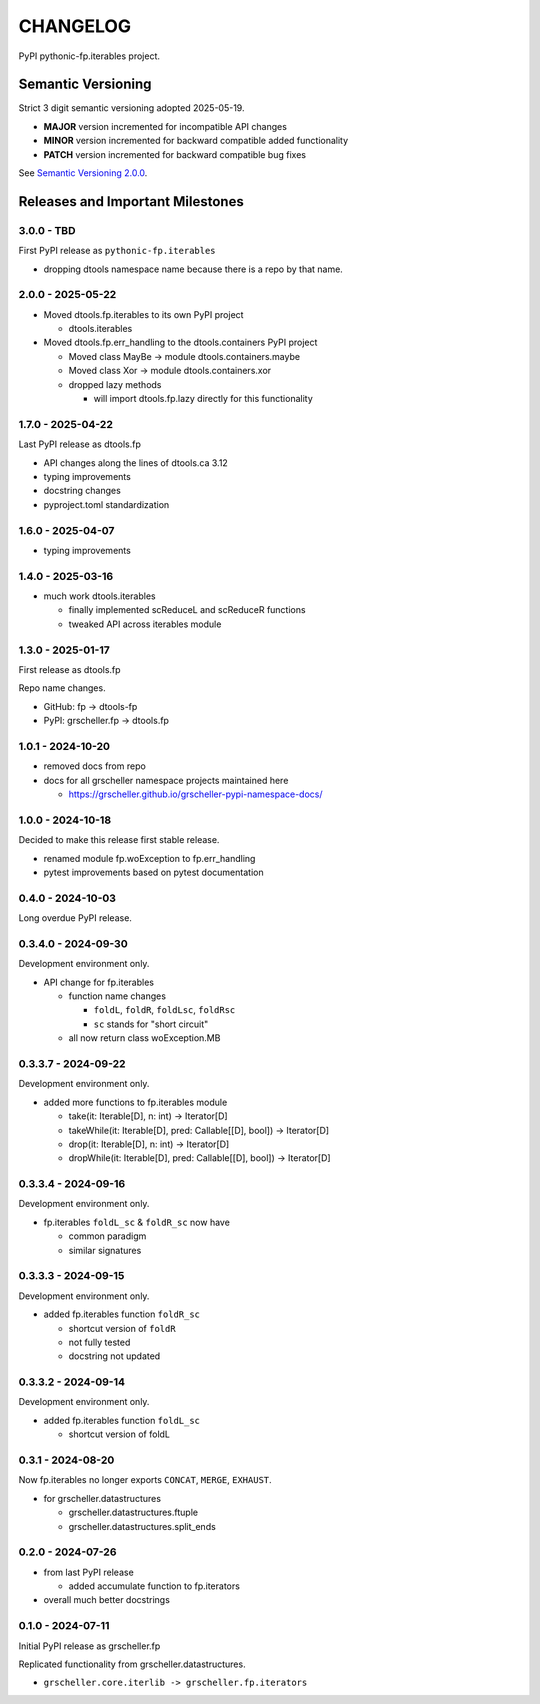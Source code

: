 CHANGELOG
=========

PyPI pythonic-fp.iterables project.

Semantic Versioning
-------------------

Strict 3 digit semantic versioning adopted 2025-05-19.

- **MAJOR** version incremented for incompatible API changes
- **MINOR** version incremented for backward compatible added functionality
- **PATCH** version incremented for backward compatible bug fixes

See `Semantic Versioning 2.0.0 <https://semver.org>`_.

Releases and Important Milestones
---------------------------------

3.0.0 - TBD
~~~~~~~~~~~

First PyPI release as ``pythonic-fp.iterables``

- dropping dtools namespace name because there is a repo by that name.

2.0.0 - 2025-05-22
~~~~~~~~~~~~~~~~~~

- Moved dtools.fp.iterables to its own PyPI project

  - dtools.iterables

- Moved dtools.fp.err_handling to the dtools.containers PyPI project

  - Moved class MayBe -> module dtools.containers.maybe
  - Moved class Xor -> module dtools.containers.xor
  - dropped lazy methods

    - will import dtools.fp.lazy directly for this functionality

1.7.0 - 2025-04-22
~~~~~~~~~~~~~~~~~~

Last PyPI release as dtools.fp

- API changes along the lines of dtools.ca 3.12
- typing improvements
- docstring changes
- pyproject.toml standardization

1.6.0 - 2025-04-07
~~~~~~~~~~~~~~~~~~

- typing improvements

1.4.0 - 2025-03-16
~~~~~~~~~~~~~~~~~~

- much work dtools.iterables

  - finally implemented scReduceL and scReduceR functions
  - tweaked API across iterables module

1.3.0 - 2025-01-17
~~~~~~~~~~~~~~~~~~

First release as dtools.fp

Repo name changes.

- GitHub: fp -> dtools-fp
- PyPI: grscheller.fp -> dtools.fp

1.0.1 - 2024-10-20
~~~~~~~~~~~~~~~~~~

- removed docs from repo
- docs for all grscheller namespace projects maintained here
 
  - https://grscheller.github.io/grscheller-pypi-namespace-docs/

1.0.0 - 2024-10-18
~~~~~~~~~~~~~~~~~~

Decided to make this release first stable release.

- renamed module fp.woException to fp.err_handling
- pytest improvements based on pytest documentation

0.4.0 - 2024-10-03
~~~~~~~~~~~~~~~~~~

Long overdue PyPI release.

0.3.4.0 - 2024-09-30
~~~~~~~~~~~~~~~~~~~~

Development environment only.

- API change for fp.iterables

  - function name changes

    - ``foldL``, ``foldR``, ``foldLsc``, ``foldRsc``
    - ``sc`` stands for "short circuit"

  - all now return class woException.MB

0.3.3.7 - 2024-09-22
~~~~~~~~~~~~~~~~~~~~

Development environment only.

- added more functions to fp.iterables module

  - take(it: Iterable[D], n: int) -> Iterator[D]
  - takeWhile(it: Iterable[D], pred: Callable\[[D], bool\]) -> Iterator[D]
  - drop(it: Iterable[D], n: int) -> Iterator[D]
  - dropWhile(it: Iterable[D], pred: Callable\[[D], bool\]) -> Iterator[D]

0.3.3.4 - 2024-09-16
~~~~~~~~~~~~~~~~~~~~

Development environment only.

- fp.iterables ``foldL_sc`` & ``foldR_sc`` now have

  - common paradigm
  - similar signatures

0.3.3.3 - 2024-09-15
~~~~~~~~~~~~~~~~~~~~

Development environment only.

- added fp.iterables function ``foldR_sc``

  - shortcut version of ``foldR``
  - not fully tested
  - docstring not updated

0.3.3.2 - 2024-09-14
~~~~~~~~~~~~~~~~~~~~

Development environment only.

- added fp.iterables function ``foldL_sc``

  - shortcut version of foldL

0.3.1 - 2024-08-20
~~~~~~~~~~~~~~~~~~

Now fp.iterables no longer exports ``CONCAT``, ``MERGE``, ``EXHAUST``.

- for grscheller.datastructures

  - grscheller.datastructures.ftuple
  - grscheller.datastructures.split_ends

0.2.0 - 2024-07-26
~~~~~~~~~~~~~~~~~~

- from last PyPI release

  - added accumulate function to fp.iterators

- overall much better docstrings

0.1.0 - 2024-07-11
~~~~~~~~~~~~~~~~~~

Initial PyPI release as grscheller.fp

Replicated functionality from grscheller.datastructures.

- ``grscheller.core.iterlib -> grscheller.fp.iterators``
